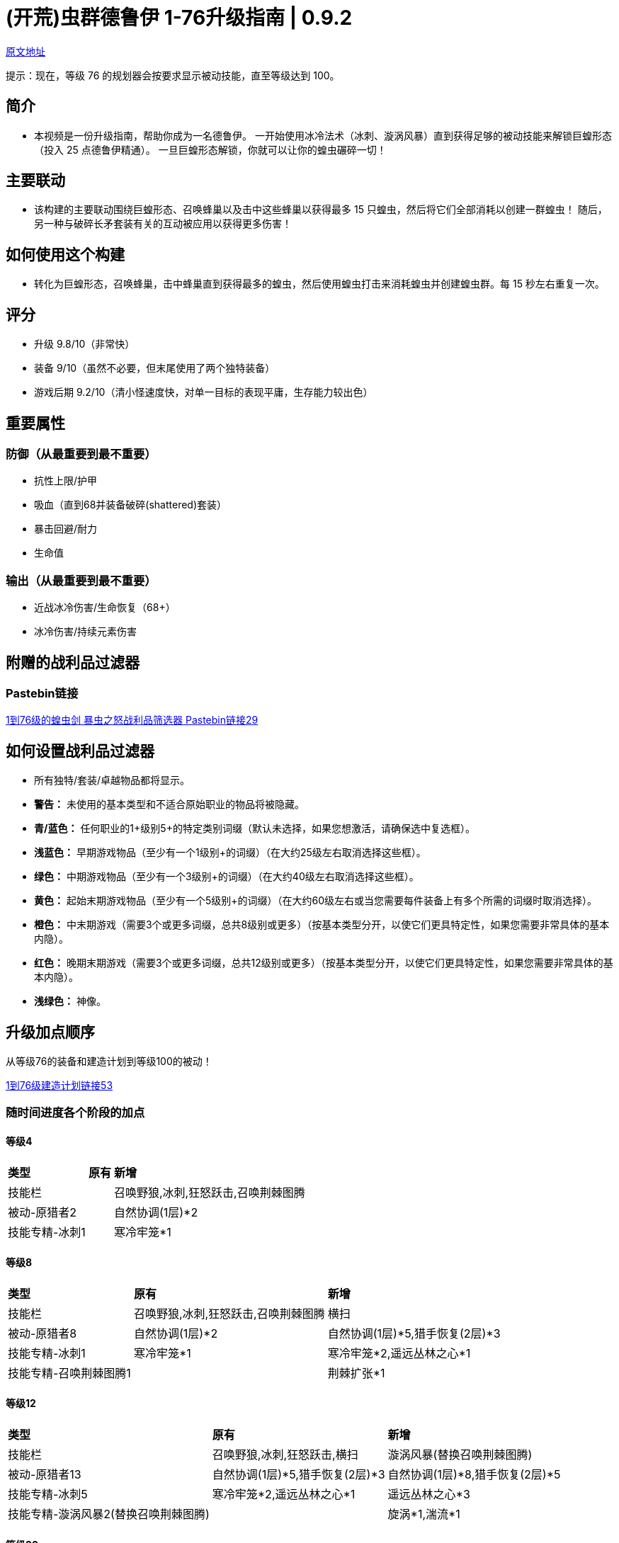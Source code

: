= (开荒)虫群德鲁伊 1-76升级指南 | 0.9.2

https://forum.lastepoch.com/t/1-to-76-swarmblade-locust-swarm-leveling-guide-0-9-2/61104[原文地址,window=_target]

提示：现在，等级 76 的规划器会按要求显示被动技能，直至等级达到 100。

== 简介

* 本视频是一份升级指南，帮助你成为一名德鲁伊。 一开始使用冰冷法术（冰刺、漩涡风暴）直到获得足够的被动技能来解锁巨蝗形态（投入 25 点德鲁伊精通）。 一旦巨蝗形态解锁，你就可以让你的蝗虫碾碎一切！

== 主要联动

* 该构建的主要联动围绕巨蝗形态、召唤蜂巢以及击中这些蜂巢以获得最多 15 只蝗虫，然后将它们全部消耗以创建一群蝗虫！ 随后，另一种与破碎长矛套装有关的互动被应用以获得更多伤害！

== 如何使用这个构建

* 转化为巨蝗形态，召唤蜂巢，击中蜂巢直到获得最多的蝗虫，然后使用蝗虫打击来消耗蝗虫并创建蝗虫群。每 15 秒左右重复一次。

== 评分

* 升级 9.8/10（非常快）
* 装备 9/10（虽然不必要，但末尾使用了两个独特装备）
* 游戏后期 9.2/10（清小怪速度快，对单一目标的表现平庸，生存能力较出色）

== 重要属性

=== 防御（从最重要到最不重要）

* 抗性上限/护甲
* 吸血（直到68并装备破碎(shattered)套装）
* 暴击回避/耐力
* 生命值

=== 输出（从最重要到最不重要）

* 近战冰冷伤害/生命恢复（68+）
* 冰冷伤害/持续元素伤害

== 附赠的战利品过滤器

=== Pastebin链接

https://pastebin.com/6UGS4tHs[1到76级的蝗虫剑 暴虫之怒战利品筛选器 Pastebin链接29,window=_target]

== 如何设置战利品过滤器

* 所有独特/套装/卓越物品都将显示。
* **警告：** 未使用的基本类型和不适合原始职业的物品将被隐藏。
* **青/蓝色：** 任何职业的1+级别5+的特定类别词缀（默认未选择，如果您想激活，请确保选中复选框）。
* **浅蓝色：** 早期游戏物品（至少有一个1级别+的词缀）（在大约25级左右取消选择这些框）。
* **绿色：** 中期游戏物品（至少有一个3级别+的词缀）（在大约40级左右取消选择这些框）。
* **黄色：** 起始末期游戏物品（至少有一个5级别+的词缀）（在大约60级左右或当您需要每件装备上有多个所需的词缀时取消选择）。
* **橙色：** 中末期游戏（需要3个或更多词缀，总共8级别或更多）（按基本类型分开，以使它们更具特定性，如果您需要非常具体的基本内隐）。
* **红色：** 晚期末期游戏（需要3个或更多词缀，总共12级别或更多）（按基本类型分开，以使它们更具特定性，如果您需要非常具体的基本内隐）。
* **浅绿色：** 神像。

== 升级加点顺序

从等级76的装备和建造计划到等级100的被动！

https://maxroll.gg/last-epoch/planner/s23qd0te[1到76级建造计划链接53,window=_target]

=== 随时间进度各个阶段的加点

==== 等级4

[%autowidth]
|===
s|类型 s|原有 s|新增
|技能栏 | |召唤野狼,冰刺,狂怒跃击,召唤荆棘图腾
|被动-原猎者2 | |自然协调(1层)*2
|技能专精-冰刺1 | |寒冷牢笼*1
|===

==== 等级8

[%autowidth]
|===
s|类型 s|原有 s|新增
|技能栏 |召唤野狼,冰刺,狂怒跃击,召唤荆棘图腾 |横扫
|被动-原猎者8 |自然协调(1层)*2 |自然协调(1层)*5,猎手恢复(2层)*3
|技能专精-冰刺1 |寒冷牢笼*1 |寒冷牢笼*2,遥远丛林之心*1
|技能专精-召唤荆棘图腾1 | |荆棘扩张*1
|===

==== 等级12

[%autowidth]
|===
s|类型 s|原有 s|新增
|技能栏 |召唤野狼,冰刺,狂怒跃击,横扫 |漩涡风暴(替换召唤荆棘图腾)
|被动-原猎者13 |自然协调(1层)*5,猎手恢复(2层)*3 |自然协调(1层)*8,猎手恢复(2层)*5
|技能专精-冰刺5 |寒冷牢笼*2,遥远丛林之心*1 |遥远丛林之心*3
|技能专精-漩涡风暴2(替换召唤荆棘图腾) | |旋涡*1,湍流*1
|===

==== 等级20

[%autowidth]
|===
s|类型 s|原有 s|新增
|技能栏 |召唤野狼,冰刺,狂怒跃击,横扫,漩涡风暴|
|被动-原猎者20 |自然协调(1层)*8,猎手恢复(2层)*5 |荒野之赐(1层)*6,冰冷羁绊(4层)*1
|被动-德鲁伊5 | |甲壳护甲(1层)*5
|技能专精-冰刺8 |寒冷牢笼*2,遥远丛林之心*3 |寒冷牢笼*4,遥远丛林之心*4
|技能专精-漩涡风暴7 |旋涡*1,湍流*1 |旋涡*4,湍流*2,凝神静气*1
|技能专精-战吼4 | |低沉咆哮*1,乔尔蒙之怒*1,冰霜利爪*2
|===

==== 等级26

[%autowidth]
|===
s|类型 s|原有 s|新增
|技能栏 |召唤野狼,冰刺,狂怒跃击,漩涡风暴 |战吼(替换横扫)
|被动-原猎者20 |自然协调(1层)*8,荒野之赐(1层)*6,猎手恢复(2层)*5,冰冷羁绊(4层)*1 |
|被动-德鲁伊13 |甲壳护甲(1层)*5|甲壳护甲(1层)*7,祝福之泉*3(2层),集中愤怒*3(3层)
|技能专精-冰刺10 |寒冷牢笼*4,遥远丛林之心*4 |棘林刺雨*1,寒冷牢笼*5
|技能专精-漩涡风暴9 |旋涡*4,湍流*2,凝神静气*1 |凝神静气*3
|技能专精-战吼8 |低沉咆哮*1,乔尔蒙之怒*1,冰霜利爪*2|冰霜利爪*5,剑圣*1
|===

==== 等级35

[%autowidth]
|===
s|类型 s|原有 s|新增
|技能栏 |召唤野狼,冰刺,狂怒跃击,漩涡风暴 |战吼(替换横扫)
|被动-原猎者20 |自然协调(1层)*8,荒野之赐(1层)*6,猎手恢复(2层)*5,冰冷羁绊(4层)*1 |
|被动-德鲁伊25 |甲壳护甲(1层)*7,祝福之泉*3(2层),集中愤怒*3(3层)|祝福之泉(2层)*7,冰河精灵(4层)*7,深仇大仇(5层)*1
|技能专精-召唤野狼5(替换冰刺)||野蛮猎手*2,胜利嚎叫*1,咆哮*2
|技能专精-漩涡风暴12 |旋涡*4,湍流*2,凝神静气*3|凝神静气*4,动荡不安*2
|技能专精-战吼12 |低沉咆哮*1,乔尔蒙之怒*1,冰霜利爪*5,剑圣*1|低沉咆哮*2,伊泰拉之息*3
|技能专精-巨蝗形态5||敏捷蝗虫*2,超大蝗群*2,养精蓄锐*1
|===

==== 等级43

[%autowidth]
|===
s|类型 s|原有 s|新增
|技能栏 |召唤野狼,冰刺,战吼,漩涡风暴 |巨蝗形态(替换狂怒跃击)
|被动-原猎者20 |自然协调(1层)*8,荒野之赐(1层)*6,猎手恢复(2层)*5,冰冷羁绊(4层)*1 |
|被动-德鲁伊35 |甲壳护甲(1层)*7,祝福之泉*7(2层),集中愤怒*3(3层),冰河精灵(4层)*7,深仇大仇(5层)*1|和谐智慧(6层)*8,腐臭韧性(7层)*2
|技能专精-召唤野狼13|野蛮猎手*2,胜利嚎叫*1,咆哮*2|胜利嚎叫*3,风之呼唤*3,战吼*2,坚韧狼族*1
|技能专精-漩涡风暴14 |旋涡*4,湍流*2,凝神静气*4,动荡不安*2|惊涛骇浪*2
|技能专精-召唤树灵6(替换战吼)||生命光环*3,同袍光环*2,报复光环*1
|技能专精-巨蝗形态13|敏捷蝗虫*2,超大蝗群*2,养精蓄锐*1|释放蝗群*2,冰霜啃噬*1,毒蛇的呼唤*1,无限压力*1,残酷螺旋*2,无尽虫群*1
|===

==== 等级50

[%autowidth]
|===
s|类型 s|原有 s|新增
|技能栏 |巨蝗形态,召唤野狼,战吼,漩涡风暴 |召唤树灵(替换冰刺)
|被动-原猎者20 |自然协调(1层)*8,荒野之赐(1层)*6,猎手恢复(2层)*5,冰冷羁绊(4层)*1 |
|被动-德鲁伊43 |甲壳护甲(1层)*7,祝福之泉*7(2层),集中愤怒*3(3层),冰河精灵(4层)*7,深仇大仇(5层)*1,和谐智慧(6层)*8,腐臭韧性(7层)*2|和谐智慧(6层)*10,腐臭韧性(7层)*8
|技能专精-召唤野狼15|野蛮猎手*2,胜利嚎叫*3,咆哮*2,风之呼唤*3,战吼*2,坚韧狼族*1|坚韧狼族*2,狼群复苏*1
|技能专精-漩涡风暴15 |旋涡*4,湍流*2,凝神静气*4,动荡不安*2,惊涛骇浪*2|惊涛骇浪*3
|技能专精-召唤树灵14|生命光环*3,同袍光环*2,报复光环*1|生命光环*5,报复光环*4,树木活力*3
|技能专精-巨蝗形态15|敏捷蝗虫*2,超大蝗群*2,养精蓄锐*1,释放蝗群*2,冰霜啃噬*1,毒蛇的呼唤*1,无限压力*1,残酷螺旋*2,无尽虫群*1|无尽虫群*2,蝗群瘟疫*1
|技能专精-毒蛇冲击7||汰杀点*1,蟒蛇束缚*2,穆苏拉纳*1,消能线圈*2,蛇行*1
|===

==== 等级60

[%autowidth]
|===
s|类型 s|原有 s|新增
|技能栏 |巨蝗形态,召唤野狼,召唤树灵,战吼,漩涡风暴 |
|被动-原猎者20 |自然协调(1层)*8,荒野之赐(1层)*6,猎手恢复(2层)*5,冰冷羁绊(4层)*1 |
|被动-德鲁伊53 |甲壳护甲(1层)*7,祝福之泉*7(2层),集中愤怒*3(3层),冰河精灵(4层)*7,深仇大仇(5层)*1,和谐智慧(6层)*10,腐臭韧性(7层)*8|原始共振(1层)*7,过度生长(8层)*3
|技能专精-召唤野狼17|野蛮猎手*2,胜利嚎叫*3,咆哮*2,风之呼唤*3,战吼*2,坚韧狼族*2,狼群复苏*1|狼群复苏*2,吸血土狼*1
|技能专精-漩涡风暴17|旋涡*4,湍流*2,凝神静气*4,动荡不安*2,惊涛骇浪*3|动荡不安*4
|技能专精-召唤树灵17|生命光环*5,同袍光环*2,报复光环*4,树木活力*3|树木活力*5,防护树皮*1
|技能专精-巨蝗形态17|敏捷蝗虫*2,超大蝗群*2,养精蓄锐*1,释放蝗群*2,冰霜啃噬*1,毒蛇的呼唤*1,无限压力*1,残酷螺旋*2,无尽虫群*2,蝗群瘟疫*1|无尽虫群*3,蝗群瘟疫*2
|技能专精-毒蛇冲击17|汰杀点*1,蟒蛇束缚*2,穆苏拉纳*1,消能线圈*2,蛇行*1|汰杀点*3,蛇行*3,挖心长矛*2,霜龙之怒*1,九头蛇打击*3
|===

==== 等级76

[%autowidth]
|===
s|类型 s|原有 s|新增
|技能栏 |巨蝗形态,召唤野狼,召唤树灵,战吼,漩涡风暴 |
|被动-原猎者26 |自然协调(1层)*8,荒野之赐(1层)*6,猎手恢复(2层)*5,冰冷羁绊(4层)*1 |利刃协调(2层)*1,狂战士(5层)*5
|被动-德鲁伊68 |甲壳护甲(1层)*7,原始共振(1层)*7,祝福之泉*7(2层),集中愤怒*3(3层),冰河精灵(4层)*7,深仇大仇(5层)*1,和谐智慧(6层)*10,腐臭韧性(7层)*8,过度生长(8层)*3|过度生长(8层)*8,铜皮铁骨(10层)*10
|被动-驯兽师19 ||野熊力量(1层)*8,野蛮(1层)*1,野猪之心(2层)*5,伏击(2层)*1,野猪之刃(4层)*4
|技能专精-召唤野狼20|野蛮猎手*2,胜利嚎叫*3,咆哮*2,风之呼唤*3,战吼*2,坚韧狼族*2,狼群复苏*2,吸血土狼*1|狼群复苏*4,吸血土狼*2
|技能专精-漩涡风暴20|旋涡*4,湍流*2,凝神静气*4,动荡不安*4,惊涛骇浪*3|湍流*5
|技能专精-召唤树灵20|生命光环*5,同袍光环*2,报复光环*4,树木活力*5,防护树皮*1|忠诚光环*3
|技能专精-巨蝗形态20|敏捷蝗虫*2,超大蝗群*2,养精蓄锐*1,释放蝗群*2,冰霜啃噬*1,毒蛇的呼唤*1,无限压力*1,残酷螺旋*2,无尽虫群*3,蝗群瘟疫*2|超大蝗群*3,无尽虫群*4,蝗群瘟疫*3
|技能专精-毒蛇冲击20|汰杀点*3,蟒蛇束缚*2,穆苏拉纳*1,消能线圈*2,蛇行*3,挖心长矛*2,霜龙之怒*1,九头蛇打击*3|蟒蛇束缚*4,眼镜蛇突进*1
|===

==== 既然你已经升级了，可以尝试一个新的建造

https://forum.lastepoch.com/t/build-compendium-boardman21-v1-0-updated-to-0-8d/29494[一个地方有110多种建造和指南,window=_target]

==== 仍然找不到你要找的build吗？

加入我的Discord，并在Search bot频道中使用!Search功能，通过名称/创建者/等级评分/职业/掌握/技能/版本等方式找到你要找的任何建造！

[NOTE]
====
Discord
https://discord.com/invite/Eb42DpR9nZ[加入Boardman21's LE Builds Discord服务器！,window=_target]
在Discord上查看Boardman21's LE Builds社区 - 与其他3080名成员一起聊天，享受免费的语音和文字聊天。
====





